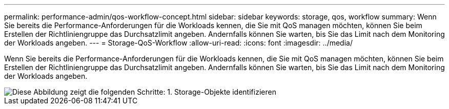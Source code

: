 ---
permalink: performance-admin/qos-workflow-concept.html 
sidebar: sidebar 
keywords: storage, qos, workflow 
summary: Wenn Sie bereits die Performance-Anforderungen für die Workloads kennen, die Sie mit QoS managen möchten, können Sie beim Erstellen der Richtliniengruppe das Durchsatzlimit angeben. Andernfalls können Sie warten, bis Sie das Limit nach dem Monitoring der Workloads angeben. 
---
= Storage-QoS-Workflow
:allow-uri-read: 
:icons: font
:imagesdir: ../media/


[role="lead"]
Wenn Sie bereits die Performance-Anforderungen für die Workloads kennen, die Sie mit QoS managen möchten, können Sie beim Erstellen der Richtliniengruppe das Durchsatzlimit angeben. Andernfalls können Sie warten, bis Sie das Limit nach dem Monitoring der Workloads angeben.

image::../media/qos-workflow.gif[Diese Abbildung zeigt die folgenden Schritte: 1. Storage-Objekte identifizieren, die Richtliniengruppen zugewiesen werden sollen 2. Zu steuern und zu überwachen,create policy groups with throughput limits or to monitor only,create policy groups without throughput limits. 3. Assign the storage objects to policy groups. 4. Monitor performance by viewing statistics. 5. Adjust policy settings]
